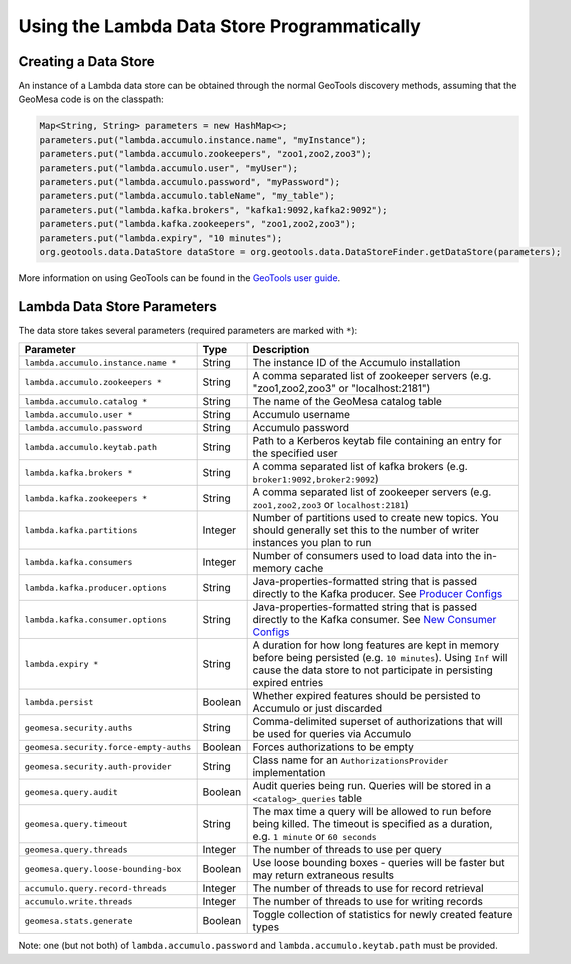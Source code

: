 Using the Lambda Data Store Programmatically
============================================

Creating a Data Store
---------------------

An instance of a Lambda data store can be obtained through the normal GeoTools discovery methods, assuming
that the GeoMesa code is on the classpath:

.. code-block:: java

    Map<String, String> parameters = new HashMap<>;
    parameters.put("lambda.accumulo.instance.name", "myInstance");
    parameters.put("lambda.accumulo.zookeepers", "zoo1,zoo2,zoo3");
    parameters.put("lambda.accumulo.user", "myUser");
    parameters.put("lambda.accumulo.password", "myPassword");
    parameters.put("lambda.accumulo.tableName", "my_table");
    parameters.put("lambda.kafka.brokers", "kafka1:9092,kafka2:9092");
    parameters.put("lambda.kafka.zookeepers", "zoo1,zoo2,zoo3");
    parameters.put("lambda.expiry", "10 minutes");
    org.geotools.data.DataStore dataStore = org.geotools.data.DataStoreFinder.getDataStore(parameters);

More information on using GeoTools can be found in the `GeoTools user guide <http://docs.geotools.org/stable/userguide/>`_.

.. _lambda_parameters:

Lambda Data Store Parameters
----------------------------

The data store takes several parameters (required parameters are marked with ``*``):

====================================== ======= ==================================================================================================
Parameter                              Type    Description
====================================== ======= ==================================================================================================
``lambda.accumulo.instance.name *``    String  The instance ID of the Accumulo installation
``lambda.accumulo.zookeepers *``       String  A comma separated list of zookeeper servers (e.g. "zoo1,zoo2,zoo3" or "localhost:2181")
``lambda.accumulo.catalog *``          String  The name of the GeoMesa catalog table
``lambda.accumulo.user *``             String  Accumulo username
``lambda.accumulo.password``           String  Accumulo password
``lambda.accumulo.keytab.path``        String  Path to a Kerberos keytab file containing an entry for the specified user
``lambda.kafka.brokers *``             String  A comma separated list of kafka brokers (e.g. ``broker1:9092,broker2:9092``)
``lambda.kafka.zookeepers *``          String  A comma separated list of zookeeper servers (e.g. ``zoo1,zoo2,zoo3`` or ``localhost:2181``)
``lambda.kafka.partitions``            Integer Number of partitions used to create new topics. You should generally set this to the number of
                                               writer instances you plan to run
``lambda.kafka.consumers``             Integer Number of consumers used to load data into the in-memory cache
``lambda.kafka.producer.options``      String  Java-properties-formatted string that is passed directly to the Kafka producer.
                                               See `Producer Configs <http://kafka.apache.org/090/documentation.html#producerconfigs>`_
``lambda.kafka.consumer.options``      String  Java-properties-formatted string that is passed directly to the Kafka consumer.
                                               See `New Consumer Configs <http://kafka.apache.org/090/documentation.html#newconsumerconfigs>`_
``lambda.expiry *``                    String  A duration for how long features are kept in memory before being persisted (e.g. ``10 minutes``).
                                               Using ``Inf`` will cause the data store to not participate in persisting expired entries
``lambda.persist``                     Boolean Whether expired features should be persisted to Accumulo or just discarded
``geomesa.security.auths``             String  Comma-delimited superset of authorizations that will be used for queries via Accumulo
``geomesa.security.force-empty-auths`` Boolean Forces authorizations to be empty
``geomesa.security.auth-provider``     String  Class name for an ``AuthorizationsProvider`` implementation
``geomesa.query.audit``                Boolean Audit queries being run. Queries will be stored in a ``<catalog>_queries`` table
``geomesa.query.timeout``              String  The max time a query will be allowed to run before being killed. The
                                               timeout is specified as a duration, e.g. ``1 minute`` or ``60 seconds``
``geomesa.query.threads``              Integer The number of threads to use per query
``geomesa.query.loose-bounding-box``   Boolean Use loose bounding boxes - queries will be faster but may return extraneous results
``accumulo.query.record-threads``      Integer The number of threads to use for record retrieval
``accumulo.write.threads``             Integer The number of threads to use for writing records
``geomesa.stats.generate``             Boolean Toggle collection of statistics for newly created feature types
====================================== ======= ==================================================================================================

Note: one (but not both) of ``lambda.accumulo.password`` and ``lambda.accumulo.keytab.path`` must be provided.
